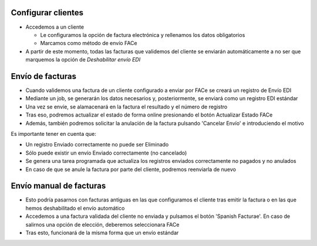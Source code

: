 Configurar clientes
~~~~~~~~~~~~~~~~~~~

* Accedemos a un cliente

  *  Le configuramos la opción de factura electrónica y rellenamos los datos obligatorios
  * Marcamos como método de envío FACe

* A partir de este momento, todas las facturas que validemos del cliente se enviarán automáticamente a no ser
  que marquemos la opción de `Deshabilitar envío EDI`

Envío de facturas
~~~~~~~~~~~~~~~~~
* Cuando validemos una factura de un cliente configurado a enviar por FACe se creará un registro de Envío EDI
* Mediante un job,  se generarán los datos necesarios y, posteriormente, se enviará como un registro EDI estándar
* Una vez se envíe, se alamacenará en la factura el resultado y el número de registro
* Tras eso, podremos actualizar el estado de forma online presionando el botón Actualizar Estado FACe
* Además, también podremos solicitar la anulación de la factura
  pulsando 'Cancelar Envío' e introduciendo el motivo

Es importante tener en cuenta que:

* Un registro Enviado correctamente no puede ser Eliminado
* Sólo puede existir un envío Enviado correctamente (no cancelado)
* Se genera una tarea programada que actualiza los registros enviados
  correctamente no pagados y no anulados
* En caso de que se anule la factura por parte del cliente, podremos reenviarla de nuevo

Envío manual de facturas
~~~~~~~~~~~~~~~~~~~~~~~~

* Esto podría pasarnos con facturas antiguas en las que configuramos el cliente tras emitir
  la factura o en las que hemos deshabilitado el envío automático
* Accedemos a una factura validada del cliente no enviada y pulsamos el botón
  'Spanish Facturae'. En caso de salirnos una opción de elección, deberemos seleccionara FACe
* Tras esto, funcionará de la misma forma que un envío estándar
